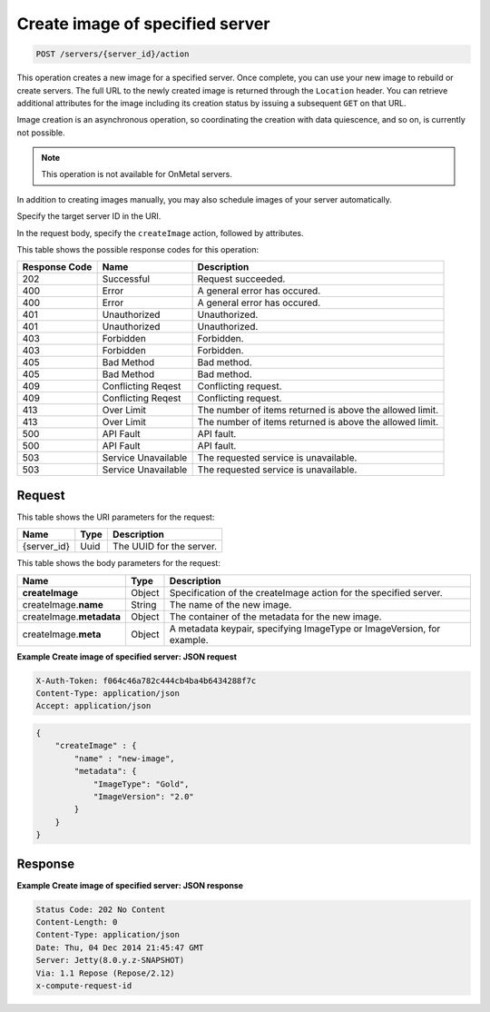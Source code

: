 .. _post-create-image-of-specified-server-servers-server-id-actions:

Create image of specified server
^^^^^^^^^^^^^^^^^^^^^^^^^^^^^^^^^^^^^^^^^^^^^^^^^^^^^^^^^^^^^^^^^^^^^^^^^^^^^^^^

.. code::

    POST /servers/{server_id}/action

This operation creates a new image for a specified server. Once complete, you can use your 
new image to rebuild or create servers. The full URL to the newly created image is returned 
through the ``Location`` header. You can retrieve additional attributes for the image including 
its creation status by issuing a subsequent ``GET`` on that URL.

Image creation is an asynchronous operation, so coordinating the creation with data quiescence, 
and so on, is currently not possible. 

.. note::
   This operation is not available for OnMetal servers. 

In addition to creating images manually, you may also schedule images of your server automatically.

Specify the target server ID in the URI.

In the request body, specify the ``createImage`` action, followed by attributes.



This table shows the possible response codes for this operation:


+--------------------------+-------------------------+-------------------------+
|Response Code             |Name                     |Description              |
+==========================+=========================+=========================+
|202                       |Successful               |Request succeeded.       |
+--------------------------+-------------------------+-------------------------+
|400                       |Error                    |A general error has      |
|                          |                         |occured.                 |
+--------------------------+-------------------------+-------------------------+
|400                       |Error                    |A general error has      |
|                          |                         |occured.                 |
+--------------------------+-------------------------+-------------------------+
|401                       |Unauthorized             |Unauthorized.            |
+--------------------------+-------------------------+-------------------------+
|401                       |Unauthorized             |Unauthorized.            |
+--------------------------+-------------------------+-------------------------+
|403                       |Forbidden                |Forbidden.               |
+--------------------------+-------------------------+-------------------------+
|403                       |Forbidden                |Forbidden.               |
+--------------------------+-------------------------+-------------------------+
|405                       |Bad Method               |Bad method.              |
+--------------------------+-------------------------+-------------------------+
|405                       |Bad Method               |Bad method.              |
+--------------------------+-------------------------+-------------------------+
|409                       |Conflicting Reqest       |Conflicting request.     |
+--------------------------+-------------------------+-------------------------+
|409                       |Conflicting Reqest       |Conflicting request.     |
+--------------------------+-------------------------+-------------------------+
|413                       |Over Limit               |The number of items      |
|                          |                         |returned is above the    |
|                          |                         |allowed limit.           |
+--------------------------+-------------------------+-------------------------+
|413                       |Over Limit               |The number of items      |
|                          |                         |returned is above the    |
|                          |                         |allowed limit.           |
+--------------------------+-------------------------+-------------------------+
|500                       |API Fault                |API fault.               |
+--------------------------+-------------------------+-------------------------+
|500                       |API Fault                |API fault.               |
+--------------------------+-------------------------+-------------------------+
|503                       |Service Unavailable      |The requested service is |
|                          |                         |unavailable.             |
+--------------------------+-------------------------+-------------------------+
|503                       |Service Unavailable      |The requested service is |
|                          |                         |unavailable.             |
+--------------------------+-------------------------+-------------------------+


Request
""""""""""""""""

This table shows the URI parameters for the request:

+--------------------------+-------------------------+-------------------------+
|Name                      |Type                     |Description              |
+==========================+=========================+=========================+
|{server_id}               |Uuid                     |The UUID for the server. |
+--------------------------+-------------------------+-------------------------+


This table shows the body parameters for the request:

+--------------------------+-------------------------+-------------------------+
|Name                      |Type                     |Description              |
+==========================+=========================+=========================+
|**createImage**           |Object                   |Specification of the     |
|                          |                         |createImage action for   |
|                          |                         |the specified server.    |
+--------------------------+-------------------------+-------------------------+
|createImage.\ **name**    |String                   |The name of the new      |
|                          |                         |image.                   |
+--------------------------+-------------------------+-------------------------+
|createImage.\ **metadata**|Object                   |The container of the     |
|                          |                         |metadata for the new     |
|                          |                         |image.                   |
+--------------------------+-------------------------+-------------------------+
|createImage.\ **meta**    |Object                   |A metadata keypair,      |
|                          |                         |specifying ImageType or  |
|                          |                         |ImageVersion, for        |
|                          |                         |example.                 |
+--------------------------+-------------------------+-------------------------+


**Example Create image of specified server: JSON request**


.. code::

   X-Auth-Token: f064c46a782c444cb4ba4b6434288f7c
   Content-Type: application/json
   Accept: application/json


.. code::

   {
       "createImage" : {
           "name" : "new-image",
           "metadata": {
               "ImageType": "Gold",
               "ImageVersion": "2.0"
           }
       }
   }

Response
""""""""""""""""


**Example Create image of specified server: JSON response**


.. code::

   Status Code: 202 No Content
   Content-Length: 0
   Content-Type: application/json
   Date: Thu, 04 Dec 2014 21:45:47 GMT
   Server: Jetty(8.0.y.z-SNAPSHOT)
   Via: 1.1 Repose (Repose/2.12)
   x-compute-request-id




